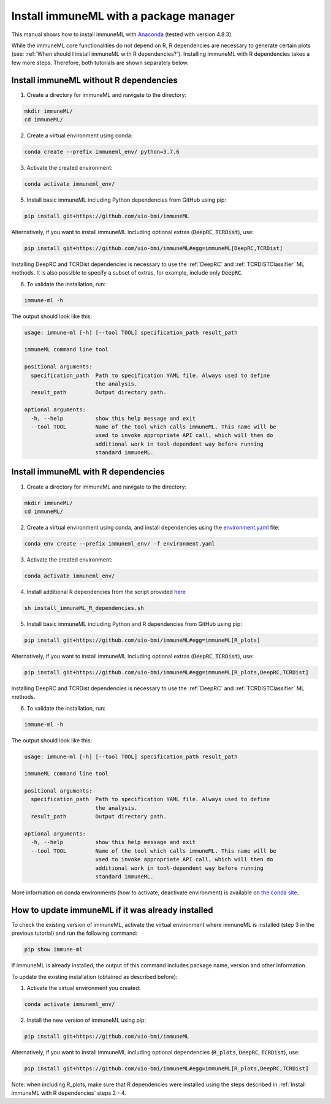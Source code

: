 Install immuneML with a package manager
=========================================

This manual shows how to install immuneML with `Anaconda <https://docs.anaconda.com/anaconda/install/>`_ (tested with version 4.8.3).

While the immuneML core functionalities do not depend on R, R dependencies are necessary to generate certain plots (see: :ref:`When should I install immuneML with R dependencies?`).
Installing immuneML with R dependencies takes a few more steps. Therefore, both tutorials are shown separately below.


Install immuneML without R dependencies
---------------------------------------

1. Create a directory for immuneML and navigate to the directory:

.. code-block:: console

  mkdir immuneML/
  cd immuneML/

2. Create a virtual environment using conda:

.. code-block:: console

  conda create --prefix immuneml_env/ python=3.7.6

3. Activate the created environment:

.. code-block:: console

  conda activate immuneml_env/

5. Install basic immuneML including Python dependencies from GitHub using pip:

.. code-block:: console

  pip install git+https://github.com/uio-bmi/immuneML

Alternatively, if you want to install immuneML including optional extras (:code:`DeepRC`, :code:`TCRDist`), use:

.. code-block:: console

  pip install git+https://github.com/uio-bmi/immuneML#egg=immuneML[DeepRC,TCRDist]

Installing DeepRC and TCRDist dependencies is necessary to use the :ref:`DeepRC` and :ref:`TCRDISTClassifier` ML methods.
It is also possible to specify a subset of extras, for example, include only :code:`DeepRC`.

6. To validate the installation, run:

.. code-block:: console

  immune-ml -h

The output should look like this:

.. code-block:: console

  usage: immune-ml [-h] [--tool TOOL] specification_path result_path

  immuneML command line tool

  positional arguments:
    specification_path  Path to specification YAML file. Always used to define
                        the analysis.
    result_path         Output directory path.

  optional arguments:
    -h, --help          show this help message and exit
    --tool TOOL         Name of the tool which calls immuneML. This name will be
                        used to invoke appropriate API call, which will then do
                        additional work in tool-dependent way before running
                        standard immuneML.



Install immuneML with R dependencies
---------------------------------------

1. Create a directory for immuneML and navigate to the directory:

.. code-block:: console

  mkdir immuneML/
  cd immuneML/

2. Create a virtual environment using conda, and install dependencies using the `environment.yaml <https://drive.google.com/file/d/1Vc7ivHL4z4l3KAyDX8qJ_Lsez_1nEb6e/view?usp=sharing>`_ file:

.. code-block:: console

  conda env create --prefix immuneml_env/ -f environment.yaml

3. Activate the created environment:

.. code-block:: console

  conda activate immuneml_env/

4. Install additional R dependencies from the script provided `here <https://drive.google.com/file/d/1C0m7bjG7OKfWNVQsgYkE-nXCdvD7mO08/view?usp=sharing>`_

.. code-block:: console

  sh install_immuneML_R_dependencies.sh

5. Install basic immuneML including Python and R dependencies from GitHub using pip:

.. code-block:: console

  pip install git+https://github.com/uio-bmi/immuneML#egg=immuneML[R_plots]

Alternatively, if you want to install immuneML including optional extras (:code:`DeepRC`, :code:`TCRDist`), use:

.. code-block:: console

  pip install git+https://github.com/uio-bmi/immuneML#egg=immuneML[R_plots,DeepRC,TCRDist]

Installing DeepRC and TCRDist dependencies is necessary to use the :ref:`DeepRC` and :ref:`TCRDISTClassifier` ML methods.

6. To validate the installation, run:

.. code-block:: console

  immune-ml -h

The output should look like this:

.. code-block:: console

  usage: immune-ml [-h] [--tool TOOL] specification_path result_path

  immuneML command line tool

  positional arguments:
    specification_path  Path to specification YAML file. Always used to define
                        the analysis.
    result_path         Output directory path.

  optional arguments:
    -h, --help          show this help message and exit
    --tool TOOL         Name of the tool which calls immuneML. This name will be
                        used to invoke appropriate API call, which will then do
                        additional work in tool-dependent way before running
                        standard immuneML.

More information on conda environments (how to activate, deactivate environment) is available on `the conda site <https://docs.conda.io/projects/conda/en/latest/user-guide/tasks/manage-environments.html>`_.


How to update immuneML if it was already installed
--------------------------------------------------

To check the existing version of immuneML, activate the virtual environment where immuneML is installed (step 3 in the previous tutorial) and run the following command:

.. code-block:: console

  pip show immune-ml

If immuneML is already installed, the output of this command includes package name, version and other information.

To update the existing installation (obtained as described before):

1. Activate the virtual environment you created:

.. code-block:: console

  conda activate immuneml_env/

2. Install the new version of immuneML using pip:

.. code-block:: console

  pip install git+https://github.com/uio-bmi/immuneML

Alternatively, if you want to install immuneML including optional dependencies (:code:`R_plots`, :code:`DeepRC`, :code:`TCRDist`), use:

.. code-block:: console

  pip install git+https://github.com/uio-bmi/immuneML#egg=immuneML[R_plots,DeepRC,TCRDist]

Note: when including R_plots, make sure that R dependencies were installed using the steps described in :ref:`Install immuneML with R dependencies`
steps 2 - 4.